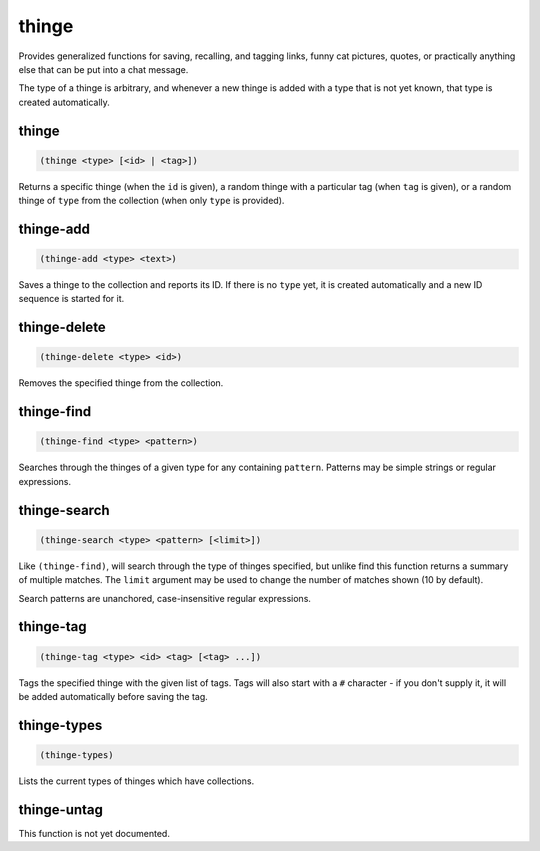 .. _module-thinge:

thinge
******

Provides generalized functions for saving, recalling, and tagging links, funny cat pictures, quotes, or practically anything else that can be put into a chat message.

The type of a thinge is arbitrary, and whenever a new thinge is added with a type that is not yet known, that type is created automatically.

.. _function-thinge-thinge:

thinge
======

.. code-block:: none

    (thinge <type> [<id> | <tag>])

Returns a specific thinge (when the ``id`` is given), a random thinge with a particular tag (when ``tag`` is given), or a random thinge of ``type`` from the collection (when only ``type`` is provided).

.. _function-thinge-thinge-add:

thinge\-add
===========

.. code-block:: none

    (thinge-add <type> <text>)

Saves a thinge to the collection and reports its ID. If there is no ``type`` yet, it is created automatically and a new ID sequence is started for it.

.. _function-thinge-thinge-delete:

thinge\-delete
==============

.. code-block:: none

    (thinge-delete <type> <id>)

Removes the specified thinge from the collection.

.. _function-thinge-thinge-find:

thinge\-find
============

.. code-block:: none

    (thinge-find <type> <pattern>)

Searches through the thinges of a given type for any containing ``pattern``. Patterns may be simple strings or regular expressions.

.. _function-thinge-thinge-search:

thinge\-search
==============

.. code-block:: none

    (thinge-search <type> <pattern> [<limit>])

Like ``(thinge-find)``, will search through the type of thinges specified, but unlike find this function returns a summary of multiple matches. The ``limit`` argument may be used to change the number of matches shown (10 by default).

Search patterns are unanchored, case-insensitive regular expressions.

.. _function-thinge-thinge-tag:

thinge\-tag
===========

.. code-block:: none

    (thinge-tag <type> <id> <tag> [<tag> ...])

Tags the specified thinge with the given list of tags. Tags will also start with a ``#`` character - if you don't supply it, it will be added automatically before saving the tag.

.. _function-thinge-thinge-types:

thinge\-types
=============

.. code-block:: none

    (thinge-types)

Lists the current types of thinges which have collections.

.. _function-thinge-thinge-untag:

thinge\-untag
=============

This function is not yet documented.

